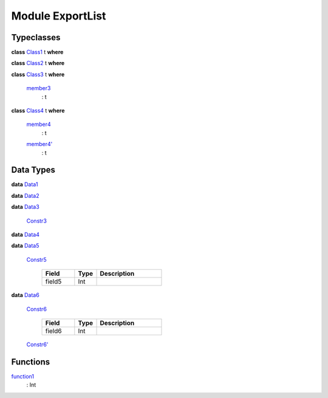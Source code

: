 .. _module-exportlist-81980:

Module ExportList
-----------------

Typeclasses
^^^^^^^^^^^

.. _class-exportlist-class1-82332:

**class** `Class1 <class-exportlist-class1-82332_>`_ t **where**


.. _class-exportlist-class2-52219:

**class** `Class2 <class-exportlist-class2-52219_>`_ t **where**


.. _class-exportlist-class3-53534:

**class** `Class3 <class-exportlist-class3-53534_>`_ t **where**

  .. _function-exportlist-member3-30944:
  
  `member3 <function-exportlist-member3-30944_>`_
    : t

.. _class-exportlist-class4-65325:

**class** `Class4 <class-exportlist-class4-65325_>`_ t **where**

  .. _function-exportlist-member4-58699:
  
  `member4 <function-exportlist-member4-58699_>`_
    : t
  
  .. _function-exportlist-member4tick-28729:
  
  `member4' <function-exportlist-member4tick-28729_>`_
    : t

Data Types
^^^^^^^^^^

.. _type-exportlist-data1-25282:

**data** `Data1 <type-exportlist-data1-25282_>`_


.. _type-exportlist-data2-68729:

**data** `Data2 <type-exportlist-data2-68729_>`_


.. _type-exportlist-data3-43604:

**data** `Data3 <type-exportlist-data3-43604_>`_

  .. _constr-exportlist-constr3-90820:
  
  `Constr3 <constr-exportlist-constr3-90820_>`_
  

.. _type-exportlist-data4-87051:

**data** `Data4 <type-exportlist-data4-87051_>`_


.. _type-exportlist-data5-40974:

**data** `Data5 <type-exportlist-data5-40974_>`_

  .. _constr-exportlist-constr5-35310:
  
  `Constr5 <constr-exportlist-constr5-35310_>`_
  
    .. list-table::
       :widths: 15 10 30
       :header-rows: 1
    
       * - Field
         - Type
         - Description
       * - field5
         - Int
         - 

.. _type-exportlist-data6-26325:

**data** `Data6 <type-exportlist-data6-26325_>`_

  .. _constr-exportlist-constr6-63065:
  
  `Constr6 <constr-exportlist-constr6-63065_>`_
  
    .. list-table::
       :widths: 15 10 30
       :header-rows: 1
    
       * - Field
         - Type
         - Description
       * - field6
         - Int
         - 
  
  .. _constr-exportlist-constr6tick-67971:
  
  `Constr6' <constr-exportlist-constr6tick-67971_>`_
  

Functions
^^^^^^^^^

.. _function-exportlist-function1-77714:

`function1 <function-exportlist-function1-77714_>`_
  : Int
